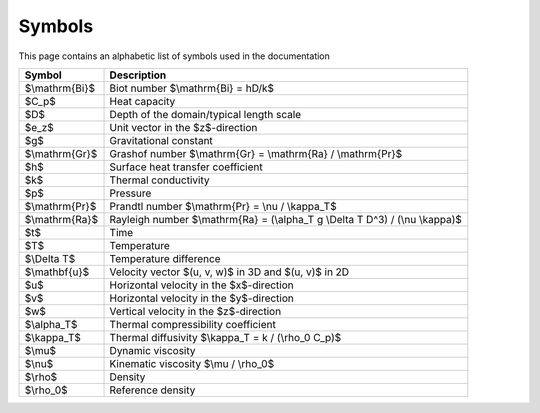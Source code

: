 Symbols
=======
This page contains an alphabetic list of symbols used in the documentation

============== ======
Symbol         Description
============== ======
$\\mathrm{Bi}$ Biot number $\\mathrm{Bi} = hD/k$
$C_p$          Heat capacity
$D$            Depth of the domain/typical length scale
$e_z$          Unit vector in the $z$-direction
$g$            Gravitational constant
$\\mathrm{Gr}$ Grashof number $\\mathrm{Gr} = \\mathrm{Ra} / \\mathrm{Pr}$
$h$            Surface heat transfer coefficient
$k$            Thermal conductivity
$p$            Pressure
$\\mathrm{Pr}$ Prandtl number $\\mathrm{Pr} = \\nu / \\kappa_T$
$\\mathrm{Ra}$ Rayleigh number $\\mathrm{Ra} = (\\alpha_T g \\Delta T D^3) / (\\nu \\kappa)$
$t$            Time
$T$            Temperature
$\\Delta T$    Temperature difference
$\\mathbf{u}$  Velocity vector $(u, v, w)$ in 3D and $(u, v)$ in 2D
$u$            Horizontal velocity in the $x$-direction
$v$            Horizontal velocity in the $y$-direction
$w$            Vertical velocity in the $z$-direction
$\\alpha_T$    Thermal compressibility coefficient
$\\kappa_T$    Thermal diffusivity $\\kappa_T = k / (\\rho_0 C_p)$
$\\mu$         Dynamic viscosity
$\\nu$         Kinematic viscosity $\\mu / \\rho_0$
$\\rho$        Density
$\\rho_0$      Reference density
============== ======

..
   Enable math mode for this file
.. math::
